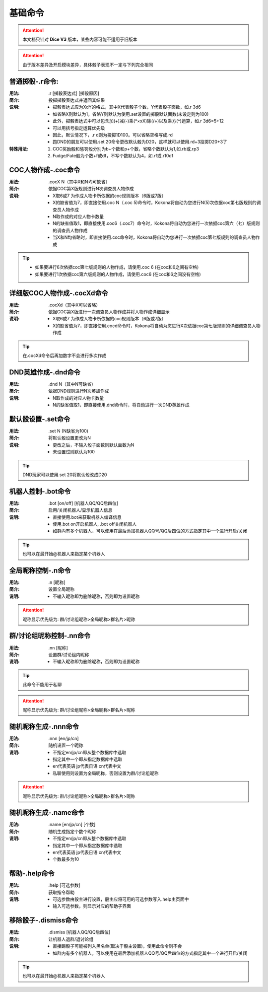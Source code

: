基础命令
=======================

.. Attention:: 本文档只针对 **Dice V3** 版本，某些内容可能不适用于旧版本

.. Attention:: 由于版本差异及开启模块差异，具体骰子表现不一定与下列完全相同

普通掷骰-.r命令:
------------------

:用法: .r [掷骰表达式] [掷骰原因]

:简介: 投掷掷骰表达式并返回其结果

:说明: - 掷骰表达式应为XdY的格式，其中X代表骰子个数，Y代表骰子面数，如.r 3d6
	- 如省略X则默认为1，省略Y则默认为使用.set设置的掷骰默认面数(未设定则为100)
	- 此外，掷骰表达式中可以包含加(+)减(-)乘(\*×xX)除(/÷)以及乘方(^)运算，如.r 3d6×5+12
        - 可以用括号指定运算优先级
	- 因此，默认情况下，.r d则为投掷1D100。可以省略空格写成.rd
	- 跑DND的朋友可以使用.set 20命令更改默认骰为D20，这样就可以使用.rd+3投掷D20+3了

:特殊用法:
	1. COC奖励骰和惩罚骰分别为b+个数和p+个数，省略个数默认为1,如.rb或.rp3 
	2. Fudge/Fate骰为个数+f或df，不写个数默认为4，如.rf或.r10df

COC人物作成-.coc命令
---------------------

:用法: .cocX N（其中X和N均可缺省）

:简介: 依据COC第X版规则进行N次调查员人物作成

:说明: - X取6或7 为作成人物卡所依据的coc规则版本（6版或7版）
	- X的缺省值为7，即直接使用.coc N（.coc 5)命令时，Kokona将自动为您进行N(5)次依据coc第七版规则的调查员人物作成
	- N取作成的对应人物卡数量
	- N的缺省值取1，即直接使用.coc6（.coc7）命令时，Kokona将自动为您进行一次依据coc第六（七）版规则的调查员人物作成
	- 当X和N均省略时，即直接使用.coc命令时，Kokona将自动为您进行一次依据coc第七版规则的调查员人物作成

.. Tip:: - 如果要进行6次依据coc第七版规则的人物作成，请使用.coc 6 (在coc和6之间有空格)
         - 如果要进行1次依据coc第六版规则的人物作成，请使用.coc6 (在coc和6之间没有空格)

详细版COC人物作成-.cocXd命令
-------------------------------

:用法: .cocXd（其中X可以省略）

:简介: 依据COC第X版进行一次调查员人物作成并将人物作成详细显示

:说明: - X取6或7 为作成人物卡所依据的coc规则版本（6版或7版）
	- X的缺省值为7，即直接使用.cocd命令时，Kokona将自动为您进行X次依据coc第七版规则的详细调查员人物作成

.. Tip:: 在.cocXd命令后再加数字不会进行多次作成


DND英雄作成-.dnd命令
--------------------------

:用法: .dnd N（其中N可缺省）

:简介: 依据DND规则进行N次英雄作成

:说明: - N取作成的对应人物卡数量
	- N的缺省值取1，即直接使用.dnd命令时，将自动进行一次DND英雄作成


默认骰设置-.set命令
----------------------

:用法: .set N (N缺省为100)

:简介: 将默认骰设置更改为N

:说明: - 更改之后，不输入骰子面数则默认面数为N
	- 未设置过则默认为100

.. Tip:: DND玩家可以使用.set 20将默认骰改成D20


机器人控制-.bot命令
----------------------

:用法: .bot [on/off] [机器人QQ/QQ后四位]

:简介: 启用/关闭机器人/显示机器人信息

:说明: - 直接使用.bot来获取机器人编译信息
	- 使用.bot on开启机器人, .bot off关闭机器人
	- 如群内有多个机器人，可以使用在最后添加机器人QQ号/QQ后四位的方式指定其中一个进行开启/关闭

.. Tip:: 也可以在最开始@机器人来指定某个机器人


全局昵称控制-.n命令
--------------------------------

:用法: .n [昵称]

:简介: 设置全局昵称

:说明: - 不输入昵称即为删除昵称，否则即为设置昵称

.. Attention:: 昵称显示优先级为: 群/讨论组昵称>全局昵称>群名片>昵称


群/讨论组昵称控制-.nn命令
--------------------------------

:用法: .nn [昵称]

:简介: 设置群/讨论组内昵称

:说明: - 不输入昵称即为删除昵称，否则即为设置昵称

.. Tip:: 此命令不能用于私聊

.. Attention:: 昵称显示优先级为: 群/讨论组昵称>全局昵称>群名片>昵称


随机昵称生成-.nnn命令 
--------------------------------

:用法: .nnn [en/jp/cn]

:简介: 随机设置一个昵称

:说明: - 不指定en/jp/cn即从整个数据库中选取
	- 指定其中一个即从指定数据库中选取
	- en代表英语 jp代表日语 cn代表中文
	- 私聊使用则设置为全局昵称，否则设置为群/讨论组昵称

.. Attention:: 昵称显示优先级为: 群/讨论组昵称>全局昵称>群名片>昵称


随机昵称生成-.name命令 
-------------------------

:用法: .name [en/jp/cn] [个数]

:简介: 随机生成指定个数个昵称

:说明: - 不指定en/jp/cn即从整个数据库中选取
	- 指定其中一个即从指定数据库中选取
	- en代表英语 jp代表日语 cn代表中文
	- 个数最多为10


帮助-.help命令
----------------------

:用法: .help [可选参数]

:简介: 获取指令帮助

:说明: - 可选参数由骰主进行设置，骰主应将可用的可选参数写入.help主页面中
	- 输入可选参数，则显示对应的帮助子界面


移除骰子-.dismiss命令
----------------------

:用法: .dismiss [机器人QQ/QQ后四位]

:简介: 让机器人退群/退讨论组

:说明: - 直接踢骰子可能被列入黑名单(取决于骰主设置)，使用此命令则不会
	- 如群内有多个机器人，可以使用在最后添加机器人QQ号/QQ后四位的方式指定其中一个进行开启/关闭

.. Tip:: 也可以在最开始@机器人来指定某个机器人
